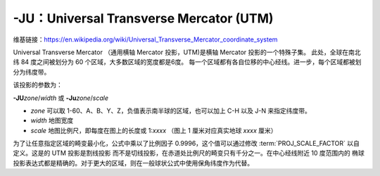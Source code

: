 -JU：Universal Transverse Mercator (UTM)
========================================

维基链接：https://en.wikipedia.org/wiki/Universal_Transverse_Mercator_coordinate_system

Universal Transverse Mercator （通用横轴 Mercator 投影，UTM)是横轴 Mercator 投影的一个特殊子集。
此处，全球在南北纬 84 度之间被划分为 60 个区域，大多数区域的宽度都是6度。
每一个区域都有各自位移的中心经线。进一步，每个区域都被划分为纬度带。

.. gmtplot:: GMT_utm_zones.sh
    :show-code: false
    :caption: 通用横向 Mercator 区域布局
    :width: 85%

该投影的参数为：

**-JU**\ *zone*/*width*
或
**-Ju**\ *zone*/*scale*

- *zone* 可以取 1-60、A、B、Y、Z，负值表示南半球的区域，也可以加上 C-H 以及 J-N 来指定纬度带。
- *width* 地图宽度
- *scale* 地图比例尺，即每度在图上的长度或 1:*xxxx* （图上 1 厘米对应真实地球 *xxxx* 厘米）

为了让任意指定区域的畸变最小化，公式中乘以了比例因子 0.9996，这个值可以通过修改
:term:`PROJ_SCALE_FACTOR` 以自定义。这是的 UTM 投影是割线投影
而不是切线投影，在赤道处比例尺的畸变只有千分之一。在中心经线附近 10 度范围内的
椭球投影表达式都是精确的。对于更大的区域，则在一般球状公式中使用保角纬度作为代替。
